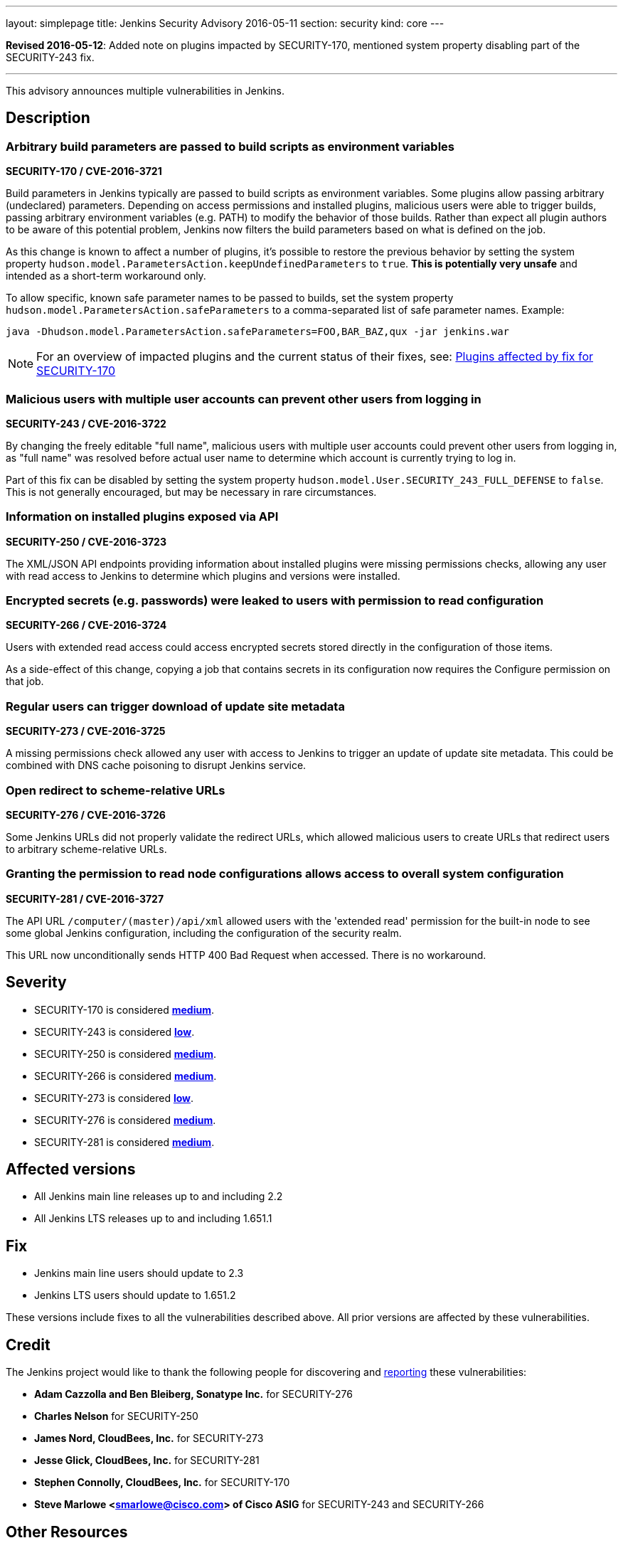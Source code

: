 ---
layout: simplepage
title: Jenkins Security Advisory 2016-05-11
section: security
kind: core
---

*Revised 2016-05-12*: Added note on plugins impacted by SECURITY-170, mentioned system property disabling part of the SECURITY-243 fix.

---

This advisory announces multiple vulnerabilities in Jenkins.

== Description


=== Arbitrary build parameters are passed to build scripts as environment variables
*SECURITY-170 / CVE-2016-3721*

Build parameters in Jenkins typically are passed to build scripts as environment variables. Some plugins allow passing arbitrary (undeclared) parameters. Depending on access permissions and installed plugins, malicious users were able to trigger builds, passing arbitrary environment variables (e.g. PATH) to modify the behavior of those builds. Rather than expect all plugin authors to be aware of this potential problem, Jenkins now filters the build parameters based on what is defined on the job.

As this change is known to affect a number of plugins, it's possible to restore the previous behavior by setting the system property `hudson.model.ParametersAction.keepUndefinedParameters` to `true`. *This is potentially very unsafe* and intended as a short-term workaround only.

To allow specific, known safe parameter names to be passed to builds, set the system property `hudson.model.ParametersAction.safeParameters` to a comma-separated list of safe parameter names. Example:

----
java -Dhudson.model.ParametersAction.safeParameters=FOO,BAR_BAZ,qux -jar jenkins.war
----

NOTE: For an overview of impacted plugins and the current status of their fixes, see: link:https://wiki.jenkins.io/display/JENKINS/Plugins+affected+by+fix+for+SECURITY-170[Plugins affected by fix for SECURITY-170]


=== Malicious users with multiple user accounts can prevent other users from logging in
*SECURITY-243 / CVE-2016-3722*

By changing the freely editable "full name", malicious users with multiple user accounts could prevent other users from logging in, as "full name" was resolved before actual user name to determine which account is currently trying to log in.

Part of this fix can be disabled by setting the system property `hudson.model.User.SECURITY_243_FULL_DEFENSE` to `false`. This is not generally encouraged, but may be necessary in rare circumstances.


=== Information on installed plugins exposed via API
*SECURITY-250 / CVE-2016-3723*

The XML/JSON API endpoints providing information about installed plugins were missing permissions checks, allowing any user with read access to Jenkins to determine which plugins and versions were installed.


=== Encrypted secrets (e.g. passwords) were leaked to users with permission to read configuration
*SECURITY-266 / CVE-2016-3724*

Users with extended read access could access encrypted secrets stored directly in the configuration of those items.

As a side-effect of this change, copying a job that contains secrets in its configuration now requires the Configure permission on that job.


=== Regular users can trigger download of update site metadata
*SECURITY-273 / CVE-2016-3725*

A missing permissions check allowed any user with access to Jenkins to trigger an update of update site metadata. This could be combined with DNS cache poisoning to disrupt Jenkins service.


=== Open redirect to scheme-relative URLs
*SECURITY-276 / CVE-2016-3726*

Some Jenkins URLs did not properly validate the redirect URLs, which allowed malicious users to create URLs that redirect users to arbitrary scheme-relative URLs.


=== Granting the permission to read node configurations allows access to overall system configuration
*SECURITY-281 / CVE-2016-3727*

The API URL `/computer/(master)/api/xml` allowed users with the 'extended read' permission for the built-in node to see some global Jenkins configuration, including the configuration of the security realm.

// Terminology: We're keeping this as it refers to a URL in specific older releases of Jenkins. /computer/(built-in)/ did not exist at the time.

This URL now unconditionally sends HTTP 400 Bad Request when accessed. There is no workaround.


== Severity

* SECURITY-170 is considered *link:https://www.first.org/cvss/calculator/3.0#CVSS:3.0/AV:N/AC:H/PR:L/UI:N/S:U/C:H/I:H/A:N[medium]*.
* SECURITY-243 is considered *link:https://www.first.org/cvss/calculator/3.0#CVSS:3.0/AV:N/AC:H/PR:L/UI:N/S:U/C:N/I:N/A:L[low]*.
* SECURITY-250 is considered *link:https://www.first.org/cvss/calculator/3.0#CVSS:3.0/AV:N/AC:L/PR:L/UI:N/S:U/C:L/I:N/A:N[medium]*.
* SECURITY-266 is considered *link:https://www.first.org/cvss/calculator/3.0#CVSS:3.0/AV:N/AC:L/PR:L/UI:N/S:U/C:L/I:N/A:N[medium]*.
* SECURITY-273 is considered *link:https://www.first.org/cvss/calculator/3.0#CVSS:3.0/AV:N/AC:H/PR:L/UI:N/S:U/C:N/I:N/A:L[low]*.
* SECURITY-276 is considered *link:https://www.first.org/cvss/calculator/3.0#CVSS:3.0/AV:N/AC:H/PR:N/UI:R/S:C/C:N/I:H/A:N[medium]*.
* SECURITY-281 is considered *link:https://www.first.org/cvss/calculator/3.0#CVSS:3.0/AV:N/AC:L/PR:L/UI:N/S:U/C:H/I:N/A:N[medium]*.

== Affected versions

* All Jenkins main line releases up to and including 2.2
* All Jenkins LTS releases up to and including 1.651.1

== Fix

* Jenkins main line users should update to 2.3
* Jenkins LTS users should update to 1.651.2

These versions include fixes to all the vulnerabilities described above. All prior versions are affected by these vulnerabilities.

== Credit

The Jenkins project would like to thank the following people for discovering and link:/security/#reporting-vulnerabilities[reporting] these vulnerabilities:

* *Adam Cazzolla and Ben Bleiberg, Sonatype Inc.* for SECURITY-276
* *Charles Nelson* for SECURITY-250
* *James Nord, CloudBees, Inc.* for SECURITY-273
* *Jesse Glick, CloudBees, Inc.* for SECURITY-281
* *Stephen Connolly, CloudBees, Inc.* for SECURITY-170
* *Steve Marlowe <smarlowe@cisco.com> of Cisco ASIG* for SECURITY-243 and SECURITY-266

== Other Resources

* link:/blog/2016/05/11/security-update/[Announcement blog post]
* link:https://www.cloudbees.com/jenkins-security-advisory-2016-05-11[Corresponding security advisory for CloudBees Jenkins Enterprise and CloudBees Jenkins Operations Center]
